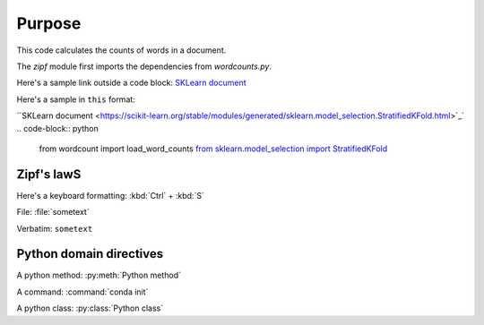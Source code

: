 

Purpose
=======

This code calculates the counts of words in a document.

The `zipf` module first imports the dependencies from `wordcounts.py`.

Here's a sample link outside a code block: 
`SKLearn document <https://scikit-learn.org/stable/modules/generated/sklearn.model_selection.StratifiedKFold.html>`_

Here's a sample in ``this`` format: 

``SKLearn document <https://scikit-learn.org/stable/modules/generated/sklearn.model_selection.StratifiedKFold.html>`_`
.. code-block:: python

	from wordcount import load_word_counts
	`from sklearn.model_selection import StratifiedKFold <https://scikit-learn.org/stable/modules/generated/sklearn.model_selection.StratifiedKFold.html>`_ 


Zipf's lawS
----------

Here's a keyboard formatting:
:kbd:`Ctrl` + :kbd:`S`

File: :file:`sometext`

Verbatim: ``sometext``

Python domain directives
------------------------

A python method: :py:meth:`Python method`

A command: :command:`conda init`

A python class: :py:class:`Python class`
